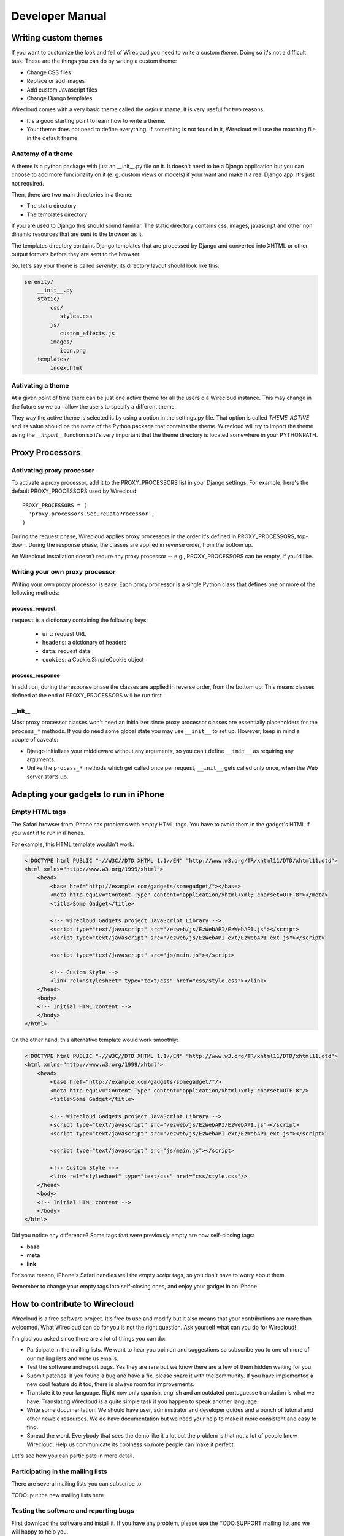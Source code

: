 Developer Manual
================


Writing custom themes
---------------------

If you want to customize the look and fell of Wirecloud you need to write a
custom `theme`. Doing so it's not a difficult task. These are the things you
can do by writing a custom theme:

- Change CSS files
- Replace or add images
- Add custom Javascript files
- Change Django templates

Wirecloud comes with a very basic theme called the `default theme`. It is very
useful for two reasons:

- It's a good starting point to learn how to write a theme.
- Your theme does not need to define everything. If something is not found in
  it, Wirecloud will use the matching file in the default theme.


Anatomy of a theme
~~~~~~~~~~~~~~~~~~

A theme is a python package with just an __init__.py file on it. It doesn't
need to be a Django application but you can choose to add more funcionality on
it (e. g. custom views or models) if your want and make it a real Django app.
It's just not required.

Then, there are two main directories in a theme:

- The static directory
- The templates directory

If you are used to Django this should sound familiar. The static directory
contains css, images, javascript and other non dinamic resources that are
sent to the browser as it.

The templates directory contains Django templates that are processed by Django
and converted into XHTML or other output formats before they are sent to the
browser.

So, let's say your theme is called `serenity`, its directory layout should
look like this:

.. code-block:: bash

 serenity/
     __init__.py
     static/
         css/
            styles.css
         js/
            custom_effects.js
         images/
            icon.png
     templates/
         index.html


Activating a theme
~~~~~~~~~~~~~~~~~~
At a given point of time there can be just one active theme for all the users
o a Wirecloud instance. This may change in the future so we can allow the users
to specify a different theme.

They way the active theme is selected is by using a option in the settings.py
file. That option is called `THEME_ACTIVE` and its value should be the name
of the Python package that contains the theme. Wirecloud will try to import the
theme using the `__import__` function so it's very important that the theme
directory is located somewhere in your PYTHONPATH.

Proxy Processors
----------------

Activating proxy processor
~~~~~~~~~~~~~~~~~~~~~~~~~~~

To activate a proxy processor, add it to the PROXY_PROCESSORS list in your
Django settings. For example, here's the default PROXY_PROCESSORS used by
Wirecloud::

  PROXY_PROCESSORS = (
    'proxy.processors.SecureDataProcessor',
  )

During the request phase, Wirecloud applies proxy processors in the order it's
defined in PROXY_PROCESSORS, top-down. During the response phase, the classes
are applied in reverse order, from the bottom up.

An Wirecloud installation doesn't requre any proxy processor -- e.g.,
PROXY_PROCESSORS can be empty, if you'd like.

Writing your own proxy processor
~~~~~~~~~~~~~~~~~~~~~~~~~~~~~~~~

Writing your own proxy processor is easy. Each proxy processor is a single
Python class that defines one or more of the following methods:

process_request
...............

.. method:: process_request(self, request)

``request`` is a dictionary containing the following keys:

 * ``url``: request URL
 * ``headers``: a dictionary of headers
 * ``data``: request data
 * ``cookies``: a Cookie.SimpleCookie object

process_response
................

.. method:: process_response(self, request, response)

In addition, during the response phase the classes are applied in reverse
order, from the bottom up. This means classes defined at the end of
PROXY_PROCESSORS will be run first.

__init__
........

Most proxy processor classes won't need an initializer since proxy processor
classes are essentially placeholders for the ``process_*`` methods. If you do
need some global state you may use ``__init__`` to set up. However, keep in mind
a couple of caveats:

* Django initializes your middleware without any arguments, so you can't define
  ``__init__`` as requiring any arguments.
* Unlike the ``process_*`` methods which get called once per request,
  ``__init__`` gets called only once, when the Web server starts up.

Adapting your gadgets to run in iPhone
--------------------------------------

Empty HTML tags
~~~~~~~~~~~~~~~

The Safari browser from iPhone has problems with empty HTML tags. You have to
avoid them in the gadget's HTML if you want it to run in iPhones.

For example, this HTML template wouldn't work:

.. code-block:: html

    <!DOCTYPE html PUBLIC "-//W3C//DTD XHTML 1.1//EN" "http://www.w3.org/TR/xhtml11/DTD/xhtml11.dtd">
    <html xmlns="http://www.w3.org/1999/xhtml">
        <head>
            <base href="http://example.com/gadgets/somegadget/"></base>
            <meta http-equiv="Content-Type" content="application/xhtml+xml; charset=UTF-8"></meta>
            <title>Some Gadget</title>

            <!-- Wirecloud Gadgets project JavaScript Library -->
            <script type="text/javascript" src="/ezweb/js/EzWebAPI/EzWebAPI.js"></script>
            <script type="text/javascript" src="/ezweb/js/EzWebAPI_ext/EzWebAPI_ext.js"></script>

            <script type="text/javascript" src="js/main.js"></script>

            <!-- Custom Style -->
            <link rel="stylesheet" type="text/css" href="css/style.css"></link>
        </head>
        <body>
        <!-- Initial HTML content -->
        </body>
    </html>

On the other hand, this alternative template would work smoothly:

.. code-block:: html

    <!DOCTYPE html PUBLIC "-//W3C//DTD XHTML 1.1//EN" "http://www.w3.org/TR/xhtml11/DTD/xhtml11.dtd">
    <html xmlns="http://www.w3.org/1999/xhtml">
        <head>
            <base href="http://example.com/gadgets/somegadget/"/>
            <meta http-equiv="Content-Type" content="application/xhtml+xml; charset=UTF-8"/>
            <title>Some Gadget</title>

            <!-- Wirecloud Gadgets project JavaScript Library -->
            <script type="text/javascript" src="/ezweb/js/EzWebAPI/EzWebAPI.js"></script>
            <script type="text/javascript" src="/ezweb/js/EzWebAPI_ext/EzWebAPI_ext.js"></script>

            <script type="text/javascript" src="js/main.js"></script>

            <!-- Custom Style -->
            <link rel="stylesheet" type="text/css" href="css/style.css"/>
        </head>
        <body>
        <!-- Initial HTML content -->
        </body>
    </html>

Did you notice any difference? Some tags that were previously empty are now
self-closing tags:

- **base**
- **meta**
- **link**

For some reason, iPhone's Safari handles well the empty *script* tags, so you
don't have to worry about them.

Remember to change your empty tags into self-closing ones, and enjoy your
gadget in an iPhone.

How to contribute to Wirecloud
------------------------------

Wirecloud is a free software project. It's free to use and modify but it also
means that your contributions are more than welcomed. What Wirecloud can do
for you is not the right question. Ask yourself what can you do for Wirecloud!

I'm glad you asked since there are a lot of things you can do:

- Participate in the mailing lists. We want to hear you opinion and suggestions
  so subscribe you to one of more of our mailing lists and write us emails.
- Test the software and report bugs. Yes they are rare but we know there are
  a few of them hidden waiting for you
- Submit patches. If you found a bug and have a fix, please share it with
  the community. If you have implemented a new cool feature do it too, there
  is always room for improvements.
- Translate it to your language. Right now only spanish, english and an
  outdated portuguesse translation is what we have. Translating Wirecloud is a
  quite simple task if you happen to speak another language.
- Write some documentation. We should have user, administrator and developer
  guides and a bunch of tutorial and other newbie resources. We do have
  documentation but we need your help to make it more consistent and easy to
  find.
- Spread the word. Everybody that sees the demo like it a lot but the problem
  is that not a lot of people know Wirecloud. Help us communicate its coolness
  so more people can make it perfect.

Let's see how you can participate in more detail.


Participating in the mailing lists
~~~~~~~~~~~~~~~~~~~~~~~~~~~~~~~~~~

There are several mailing lists you can subscribe to:

TODO: put the new mailing lists here

Testing the software and reporting bugs
~~~~~~~~~~~~~~~~~~~~~~~~~~~~~~~~~~~~~~~

First download the software and install it. If you have any problem, please use
the TODO:SUPPORT mailing list and we will happy to help you.

Now, if you find a bug and it is confirmed in the mailing list, the next step
is to report it so we don't forget about it and fix it. The place to do it is
the TODO:TRACKER.

Submitting patches
~~~~~~~~~~~~~~~~~~

Wirecloud project is composed by Django (and hence Python) code and JavaScript
code. Wherever you submit your patch you have follow the code guidelienes.
Otherwise it's likely that your patch will be rejected and nobody wants
that, right?

So, what are those guidelines?

Python code style
.................

We basically follow Django coding standards which, in turn, uses `PEP 8`_.
We validate every commit agains the pep8_ program and also the pyflakes_
program. Pyflakes will just help you to clean those parts that you not
use anymore such as forgotten and unused module imports and variables.

.. _PEP 8: http://www.python.org/dev/peps/pep-0008
.. _pep8: http://pypi.python.org/pypi/pep8/
.. _pyflakes: http://pypi.python.org/pypi/pyflakes/

JavaScript code style
.....................

We have a JavaScript coding standard so you should follow it closely.
We use the jslint_ program to validate every JavaScript commit.

.. _jslint: http://www.jslint.com

Once you have write the modification to the code we would like you to
send the patch as a diff file. Use svn diff from the top-level trunk
directory. Always attach your patch to a ticket in the Trac website,
do not send it to the mailing list. Feel free to send a message to
the mailing list if no recent activity is done in the ticket.

A good thing when writing patches is to write tests too. If the patch
fixes a bug, the test would be a regression test. If the patch
implements a new feature, the tests could be several unit tests and
some functional tests. Adding tests to your patch is a cheap ticket
for success as it will rise the probabilities to have it accepted.

Before writing a new feature patch is recommended to discuss it
in the developer mailing list so no duplication work is done and
the general design is similar with the rest of the project.


Translating the documentation
~~~~~~~~~~~~~~~~~~~~~~~~~~~~~

Localizating a package is a very important phase of the project as it
dramatically increase the number of potential users. All you have to
do is take the .pot template and translate the strings using your
favourite gettext strings editor.

When you are finished create a ticket in the Trac website and attach
your translation to it like any other patch.


Writing documentation
~~~~~~~~~~~~~~~~~~~~~

We use the Sphinx_ documentation system so the docs should be written in
`ReStructured text`_. The official documentation should be written in english
but you are free to translate it to your favourite language. Keep in mind
that we will only maintain the official one. As with the other patches
you should create a ticket and attach your patch to it.

.. _Sphinx: http://sphinx.pocoo.org/
.. _ReStructured text: http://docutils.sourceforge.net/docs/user/rst/quickstart.html

This documentation will be versioned with the rest of the code helping to
keep it up to date. It should also be accesible at a public URL. Ideally
one URL for each Wirecloud version.


Spreading the word
~~~~~~~~~~~~~~~~~~

Feel free to talk about the nice things of Wirecloud with your familiy,
friends, coworkers and bosses. If you have some rants we prefer to read about
them if the mailing lists just in case we can fix something that can change
your opinion.

In any case we need more marketing and you can easily help us here.


Becoming a comitter
~~~~~~~~~~~~~~~~~~~

If the number and quality of your contributions are high, we will be very
happy to give you write access to the main repository no matter your
sex, race, religion or favourite ice cream flavour. Traditionally Wirecloud
development has not be very open but we are here to change that direction
with your help.


SCM branches guide
------------------

Wirecloud uses Mercurial, a distributed source code management tool. As with
other DSCM tools, it's very easy to create branches and merge them later and
because of that a set of rules and guidelines are needed in order to keep
insanity under control.

There are two types of branches in the repository:

- Permanent branches
- Volatile branches

There are at least two permanent branches but there can be more. The default
branch has the current stable version of the code. The develop branch has
the code that has not been released yet because people are adding features
and fixing non critical bugs on that branch. If, at some point, there is a
new release that breaks backward compatibility there will be another
permanent branch for the old version. The default branch will always has
the last stable version.

On the other hand, the volatile branches are branches that are created
with a focused goal and they will die after they are merged to one of the
permanent branches. Examples of these branches are feature branches,
release branches and hotfixes branches.

The default branch
~~~~~~~~~~~~~~~~~~

Each changeset in the default branch is considered to be production-ready.
When the source code in the develop branch reaches a stable point and
is ready to be released, all of its changesets shoul be merged back into
the default branch and tagged with a release number.

The develop branch
~~~~~~~~~~~~~~~~~~

This branch is often called the integration branch since it gets the
features one by one before reaching a stable state ready to release.

The tests should be executed agains this branch and even when it's
called develop, we should always try to keep it stable. No feature
should be merged in this branch without a previous testing effort
in the release branch.

Feature branches
~~~~~~~~~~~~~~~~

These branches are branched off from the develop branch and merged
back into the develop branch again. Each feature should be implemented
in one and only one feature branch. Each feature branch should contain
only one feature.

The name of a feature branch should always start with the prefix 'feature-'

Release branches
~~~~~~~~~~~~~~~~

These branches are branched off from the develop branch and merged
back into the develop branch and the default branch. The main purpose
of a release branch is to polish a release by fixing very small bugs
and updating the version metadata and changelog files. By doing this
in a separate branch, the develop branch can keep getting features
and it is not blocked until the release is done. So the moment when
a release branch should be created is when all the features that
were planned for the next release are in the develop branch.

When merging a release branch back into the default branch a tag
should be created in the default branch.

The name of a release branch should always be 'release-0.1.0'
where '0.1.0' is the version that it is being released.

Hotfix branches
~~~~~~~~~~~~~~~

These branches are branched off from the default branch and merged
back into the default branch and the develop branch. The main purpose
of a hotfix branch is to quickly fix a critical problem in production
without blocking the development on the develop branch. After
finishing the fix, a new release in the default branch should be created
and tagged.

The name of a hotfix branch should always start with the prefix 'bug-'

How to create and merge the branches
~~~~~~~~~~~~~~~~~~~~~~~~~~~~~~~~~~~~

Alex is a developer that wants to add a new feature to the codebase.
He starts by cloning the repo and he update his working copy
to the develop branch::

  hg clone https://hg.yaco.es/ezweb
  hg update develop

If he already had an old version of wirecloud he would do a pull instead
of a clone. The update is still mandatory.

Now he can create a new branch to start developing a new feature::

  hg branch feature-flying-gadgets

He will commit as many changesets as he needs and ocasionally he will
push to the server to let other developers see what he is doing.

  hg push --new-branch
  hg pull
  hg update feature-flyging-gadgets

The '--new-branch' option to the push command is needed the first time
this branch is being pushed into the server. After that, it's not
needed.

When the feature is stable enough it can be integrated into the
develop branch. That means it's merge time. But before the merge
he needs to close the branch::

  hg commit -m "Close the branch feature-flying-gadgets" --close-branch

Now he can start the merge. Alex will update its working copy to
the destination branch, in this case the develop branch::

  hg update develop

And now he can do the merge itself::

  hg merge feature-flying-gadgets  # some conflicts may happen here
  hg commit -m "Merge feature-flying-gadgets back into develop"
  hg push

References:

- http://nvie.com/posts/a-successful-git-branching-model/
- http://stevelosh.com/blog/2009/08/a-guide-to-branching-in-mercurial/


Testing
-------

Selenium tests
~~~~~~~~~~~~~~

These tests are performed with Selenium IDE, a Firefox add-on that records
clicking, typing, and other actions to make a test, which you can play back
in the browser. You can find more information about Selenium
at http://seleniumhq.org/download/

Things to consider before running the tests
...........................................

#. You must have some test data in your /var/ezweb-data/ directory.
   You can get this test data from the project directory /tests/ezweb-data
#. You must have executed ``python manage.py syncdb --migrate`` and
   ``python manage.py loaddata extra_data``. These two commands will
   syncronize the database and load some data needed for testing. All tests has been performed with the user **admin**, so this user must be in your database.
#. For testing the adition of gadgets by template it's necessary a web server that serves this gadgets (you can see an example of web server in the next section).
#. Finally you must run wirecloud ``python manage.py runserver`` and you'll
   be able to open any test suite placed in tests directory and play selenium tests with no problem.

Note: It's highly recommended to run the tests with private browsing mode
active in your Firefox to avoid cache problems.

Serving the templates of gadgets
................................

As it's been said before, for testing the adition of gadgets by template it's
necessary a web server that serves this gadgets in http://localhost/gadgets/
url, for example Apache Web Server. The configuration must be the next:

Create a simbolyc link from gadgets templates to /var/www/

.. code-block:: bash

   sudo ln -s ~/ezweb_project/tests/ezweb-data/src/ /var/www/

Create and alias in /etc/apache2/apache2.conf for showing in
http://localhost/gadgets/ the content of /var/www/src/ . You must also add the
server name, in this case, localhost:

.. code-block:: bash

   ServerName localhost
   Alias /gadgets/ /var/www/src/

Add all permissions to /var/www/src

.. code-block:: bash

   chmod 777 src

Finally, in http://localhost/gadgets/ you'll be able to get gadgets by
template.

Test gadget
...........

This project has a special gadget only for testing wiring and verify that the
properties of gadgets apply when they are changed. This gadget called "Test"
works in pairs. This means that in tests this gadget is added to a workspace
twice and interconected, and what you write in event field of one gadget
appears in the "slot" field of the other. You can also change a gadget
preference and it appears in the field "Text Pref".
